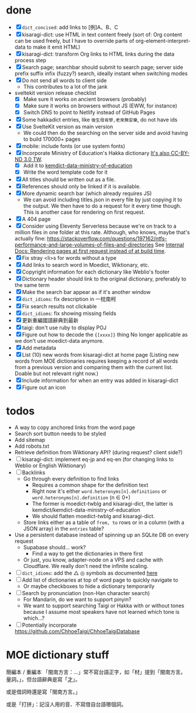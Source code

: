 * done
- [X] =dict_concised=: add links to [例]A、B、C
- [X] kisaragi-dict: use HTML in text content freely
     (sort of: Org content can be used freely, but I have to override parts of org-element-interpret-data to make it emit HTML)
- [X] kisaragi-dict: transform Org links to HTML links during the data process step
- [X] Search page; searchbar should submit to search page; server side prefix suffix infix (fuzzy?) search, ideally instant when switching modes
- [X] Do not send all words to client side
  - This contributes to a lot of the jank
- sveltekit version release checklist
  - [X] Make sure it works on ancient browsers (probably)
  - [X] Make sure it works on browsers without JS (EWW, for instance)
  - [X] Switch DNS to point to Netlify instead of GitHub Pages
- [X] Some hakkadict entries, like =後生毋肯學,老來無安樂=, do not have ids
- [X] Use SvelteKit version as main version
  - We could then do the searching on the server side and avoid having to build 170000+ pages
- [X] mobile: include fonts (or use system fonts)
- [X] Incorporate Ministry of Education's Hakka dictionary
     [[https://hakkadict.moe.edu.tw/cgi-bin/gs32/gsweb.cgi/ccd=ChLpKc/description?id=MSA00000041&opt=opt2][It's also CC-BY-ND 3.0 TW]].
  - [X] Add it to [[https://github.com/kemdict/kemdict-data-ministry-of-education][kemdict-data-ministry-of-education]]
  - [X] Write the word template code for it
- [X] All titles should be written out as a file.
- [X] References should only be linked if it is available.
- [X] More dynamic search bar (which already requires JS)
  - We can avoid including titles.json in every file by just copying it to the output. We then have to do a request for it every time though. This is another case for rendering on first request.
- [X] A 404 page
- [X] Consider using Eleventy Serverless because we're on track to a million files in one folder at this rate. Although, who knows, maybe that's actually fine: https://stackoverflow.com/questions/197162/ntfs-performance-and-large-volumes-of-files-and-directories
  See [[file:internal-docs.org::df677ea0-0d20-4f07-bed2-df3d56fe4d45][Internal Docs: Rendering pages at first request instead of at build time]].
- [X] Fix stray <li>s for words without a type
- [X] Add links to search word in Moedict, Wiktionary, etc.
- [X] Copyright information for each dictionary like Weblio's footer
- [X] Dictionary header should link to the original dictionary, preferably to the same term
- [X] Make the search bar appear as if it's another window
- [X] =dict_idioms=: fix description in 一枕南柯
- [X] Fix search results not clickable
- [X] =dict_idioms=: fix showing missing fields
- [X] 更新重編國語辭典到最新
- [X] taigi: don't use ruby to display POJ
- [X] Figure out how to decode the ={[xxxx]}= thing
     No longer applicable as we don't use moedict-data anymore.
- [X] Add metadata
- [X] List (10) new words from kisaragi-dict at home page
     (Listing new words from MOE dictionaries requires keeping a record of all words from a previous version and comparing them with the current list. Doable but not relevant right now.)
- [X] Include information for when an entry was added in kisaragi-dict
- [X] Figure out an icon
* todos
- A way to copy anchored links from the word page
- Search sort button needs to be styled
- Add sitemap
- Add robots.txt
- Retrieve definition from Wiktionary API? (during request? client side?)
- [ ] kisaragi-dict: implement eq-jp and eq-en (for changing links to Weblio or English Wiktionary)
- [ ] Backlinks
  - Go through every definition to find links
    - Requires a common shape for the definition text
    - Right now it's either =word.heteronyms[n].definitions= or =word.heteronyms[n].definition= (n ∈ 0+)
    - The former is moedict-twblg and kisaragi-dict, the latter is kemdict/kemdict-data-ministry-of-education
    - We should flatten moedict-twblg and kisaragi-dict.
  - Store links either as a table of =from, to= rows or in a column (with a JSON array) in the =entries= table?
- Use a persistent database instead of spinning up an SQLite DB on every request
  - Supabase should… work?
    - Find a way to get the dictionaries in there first
  - Or just, you know, adapter-node on a VPS and cache with Cloudflare. We really don't need the infinite scaling.
- [ ] =dict_idioms=: add the △ ◎ symbols as documented [[https://dict.idioms.moe.edu.tw/pageView.jsp?ID=41][here]]
- [ ] Add list of dictionaries at top of word page to quickly navigate to
  - Or maybe checkboxes to hide a dictionary temporarily
- [ ] Search by pronunciation (non-Han character search)
  - For Mandarin, do we want to support pinyin?
  - We want to support searching Taigi or Hakka with or without tones because I assume most speakers have not learned which tone is which…?
- [ ] Potentially incorporate https://github.com/ChhoeTaigi/ChhoeTaigiDatabase
* MOE dictionary stuff

簡編本 / 重編本 「閩南方言：…」常不寫台語正字，如「材」提到「閩南方言。量詞。」，但台語辭典是寫「[[https://kemdict.kisaragi-hiu.com/word/才#moedict_twblg][才]]」。

或是借詞時還是寫「閩南方言。」

或是「打拼」：記沒人用的音、不寫借自台語哪個詞。
